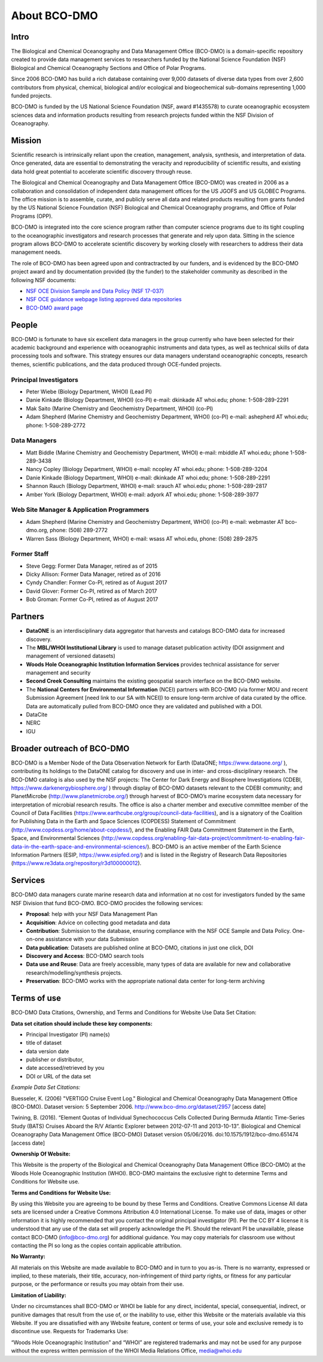 About BCO-DMO
=============
Intro
~~~~~~
The Biological and Chemical Oceanography and Data Management Office (BCO-DMO)
is a domain-specific repository created to provide data management services to
researchers funded by the National Science Foundation (NSF) Biological and
Chemical Oceanography Sections and Office of Polar Programs.

Since 2006 BCO-DMO has build a rich database containing over 9,000 datasets of
diverse data types from over 2,600 contributors from physical, chemical,
biological and/or ecological and biogeochemical sub-domains representing 1,000
funded projects.

BCO-DMO is funded by the US National Science Foundation (NSF, award #1435578)
to curate oceanographic ecosystem sciences data and information products
resulting from research projects funded within the NSF Division of
Oceanography.

Mission
~~~~~~~~
Scientific research is intrinsically reliant upon the creation, management,
analysis, synthesis, and interpretation of data. Once generated, data are
essential to demonstrating the veracity and reproducibility of scientific
results, and existing data hold great potential to accelerate scientific
discovery through reuse.

The Biological and Chemical Oceanography and Data Management Office (BCO-DMO)
was created in 2006 as a collaboration and consolidation of independent data
management offices for the US JGOFS and US GLOBEC Programs.
The office mission is to assemble, curate, and publicly serve all data and
related products resulting from grants funded by the US National Science
Foundation (NSF) Biological and Chemical Oceanography programs, and Office of
Polar Programs (OPP).

BCO-DMO is integrated into the core science program rather than computer
science programs due to its tight coupling to the oceanographic investigators
and research processes that generate and rely upon data. Sitting in the science
program allows BCO-DMO to accelerate scientific discovery by working closely
with researchers to address their data management needs.

The role of BCO-DMO has been agreed upon and contractracted by our funders,
and is evidenced by the BCO-DMO project award and by documentation provided
(by the funder) to the stakeholder community as described in the following NSF
documents:

+ `NSF OCE Division Sample and Data Policy (NSF 17-037)`_
+ `NSF OCE guidance webpage listing approved data repositories`_
+ `BCO-DMO award page`_

.. _NSF OCE Division Sample and Data Policy (NSF 17-037): https://www.nsf.gov/pubs/2017/nsf17037/nsf17037.jsp:
.. _NSF OCE guidance webpage listing approved data repositories: https://www.nsf.gov/geo/oce/oce-data-sample-repository-list.jsp
.. _BCO-DMO award page: https://www.nsf.gov/awardsearch/showAward?AWD_ID=1435578

People
~~~~~~~
BCO-DMO is fortunate to have six excellent data managers in the group currently
who have been selected for their academic background and experience with
oceanographic instruments and data types, as well as technical skills of data
processing tools and software. This strategy ensures our data managers
understand oceanographic concepts, research themes, scientific publications,
and the data produced through OCE-funded projects.

Principal Investigators
++++++++++++++++++++++++

* Peter Wiebe (Biology Department, WHOI) (Lead PI)
* Danie Kinkade (Biology Department, WHOI) (co-PI)
  e-mail: dkinkade AT whoi.edu; phone: 1-508-289-2291
* Mak Saito (Marine Chemistry and Geochemistry Department, WHOI) (co-PI)
* Adam Shepherd (Marine Chemistry and Geochemistry Department, WHOI) (co-PI)
  e-mail: ashepherd AT whoi.edu; phone: 1-508-289-2772

Data Managers
++++++++++++++

* Matt Biddle (Marine Chemistry and Geochemistry Department, WHOI)
  e-mail: mbiddle AT whoi.edu; phone 1-508-289-3438
* Nancy Copley (Biology Department, WHOI)
  e-mail: ncopley AT whoi.edu; phone: 1-508-289-3204
* Danie Kinkade (Biology Department, WHOI)
  e-mail: dkinkade AT whoi.edu; phone: 1-508-289-2291
* Shannon Rauch (Biology Department, WHOI)
  e-mail: srauch AT whoi.edu; phone: 1-508-289-2817
* Amber York (Biology Department, WHOI)
  e-mail: adyork AT whoi.edu; phone: 1-508-289-3977


Web Site Manager & Application Programmers
++++++++++++++++++++++++++++++++++++++++++++

* Adam Shepherd (Marine Chemistry and Geochemistry Department, WHOI) (co-PI)
  e-mail:  webmaster AT bco-dmo.org, phone: (508) 289-2772
* Warren Sass (Biology Department, WHOI)
  e-mail:  wsass AT whoi.edu, phone: (508) 289-2875

Former Staff
+++++++++++++

* Steve Gegg:  Former Data Manager, retired as of 2015
* Dicky Allison: Former Data Manager, retired as of 2016
* Cyndy Chandler: Former Co-PI, retired as of August 2017
* David Glover: Former Co-PI, retired as of March 2017
* Bob Groman: Former Co-PI, retired as of August 2017

Partners
~~~~~~~~

+ **DataONE** is an interdisciplinary data aggregator that harvests and
  catalogs BCO-DMO data for increased discovery.
+ The **MBL/WHOI Institutional Library** is used to manage dataset publication
  activity (DOI assignment and management of versioned datasets)
+ **Woods Hole Oceanographic Institution Information Services** provides
  technical assistance for server management and security
+ **Second Creek Consulting** maintains the existing geospatial
  search interface on the BCO-DMO website.
+ The **National Centers for Environmental Information** (NCEI) partners with
  BCO-DMO (via former MOU and recent Submission Agreement
  [need link to our SA with NCEI]) to ensure long-term archive of data curated
  by the office.  Data are automatically pulled from BCO-DMO once
  they are validated and published with a DOI.


+ DataCite
+ NERC
+ IGU

Broader outreach of BCO-DMO
~~~~~~~~~~~~~~~~~~~~~~~~~~~
BCO-DMO is a Member Node of the Data Observation Network for Earth
(DataONE; https://www.dataone.org/ ), contributing its holdings to the
DataONE catalog for discovery and use in inter- and cross-disciplinary research.
The BCO-DMO catalog is also used by the NSF projects: The Center for Dark
Energy and Biosphere Investigations (CDEBI, https://www.darkenergybiosphere.org/ )
through display of BCO-DMO datasets relevant to the CDEBI community; and
PlanetMicrobe (http://www.planetmicrobe.org/) through harvest of BCO-DMO’s
marine ecosystem data necessary for interpretation of microbial research
results.  The office is also a charter member and executive committee member
of the Council of Data Facilities
(https://www.earthcube.org/group/council-data-facilities), and is a signatory
of the Coalition for Publishing Data in the Earth and Space Sciences (COPDESS)
Statement of Commitment (http://www.copdess.org/home/about-copdess/), and the
Enabling FAIR Data Committment Statement in the Earth, Space, and Environmental
Sciences (http://www.copdess.org/enabling-fair-data-project/commitment-to-enabling-fair-data-in-the-earth-space-and-environmental-sciences/).
BCO-DMO is an active member of the Earth Science Information Partners
(ESIP, https://www.esipfed.org/) and is listed in the Registry of Research
Data Repositories (https://www.re3data.org/repository/r3d100000012).




Services
~~~~~~~~
BCO-DMO data managers curate marine research data and information at no cost
for investigators funded by the same NSF Division that fund BCO-DMO.
BCO-DMO procides the following services:

* **Proposal**: help with your NSF Data Management Plan
* **Acquisition**: Advice on collecting good metadata and data
* **Contribution**: Submission to the database, ensuring compliance with the NSF
  OCE Sample and Data Policy. One-on-one assistance with your data Submission
* **Data publication**: Datasets are published online at BCO-DMO, citations in
  just one click, DOI
* **Discovery and Access**: BCO-DMO search tools
* **Data use and Reuse**: Data are freely accessible, many types of data are
  available
  for new and collaborative research/modelling/synthesis projects.
* **Preservation**: BCO-DMO works with the appropriate national data center for
  long-term archiving

Terms of use
~~~~~~~~~~~~~~

BCO-DMO Data Citations, Ownership, and
Terms and Conditions for Website Use
Data Set Citation:

**Data set citation should include these key components:**

+ Principal Investigator (PI) name(s)
+ title of dataset
+ data version date
+ publisher or distributor,
+ date accessed/retrieved by you
+ DOI or URL of the data set

*Example Data Set Citations:*

Buesseler, K. (2006) "VERTIGO Cruise Event Log." Biological and Chemical
Oceanography Data Management Office (BCO-DMO). Dataset version:
5 September 2006. http://www.bco-dmo.org/dataset/2957 [access date]

Twining, B. (2016). “Element Quotas of Individual Synechococcus Cells
Collected During Bermuda Atlantic Time-Series Study (BATS) Cruises Aboard
the R/V Atlantic Explorer between 2012-07-11 and 2013-10-13”. Biological and
Chemical Oceanography Data Management Office (BCO-DMO) Dataset version
05/06/2016. doi:10.1575/1912/bco-dmo.651474 [access date]


**Ownership Of Website:**

This Website is the property of the Biological and Chemical Oceanography Data
Management Office (BCO-DMO) at the Woods Hole Oceanographic Institution (WHOI).
BCO-DMO maintains the exclusive right to determine Terms and Conditions for
Website use.

**Terms and Conditions for Website Use:**

By using this Website you are agreeing to be bound by these Terms and
Conditions. Creative Commons License All data sets are licensed under a
Creative Commons Attribution 4.0 International License. To make use of data,
images or other information it is highly recommended that you contact the
original principal investigator (PI). Per the CC BY 4 license it is understood
that any use of the data set will properly acknowledge the PI. Should the
relevant PI be unavailable, please contact BCO-DMO (info@bco-dmo.org) for
additional guidance. You may copy materials for classroom use without
contacting the PI so long as the copies contain applicable attribution.

**No Warranty:**

All materials on this Website are made available to BCO-DMO and in turn to
you as-is. There is no warranty, expressed or implied, to these materials,
their title, accuracy, non-infringement of third party rights, or fitness for
any particular purpose, or the performance or results you may obtain from
their use.

**Limitation of Liability:**

Under no circumstances shall BCO-DMO or WHOI be liable for any direct,
incidental, special, consequential, indirect, or punitive damages that
result from the use of, or the inability to use, either this Website or
the materials available via this Website. If you are dissatisfied with any
Website feature, content or terms of use, your sole and exclusive remedy is
to discontinue use.
Requests for Trademarks Use:

“Woods Hole Oceanographic Institution” and “WHOI” are registered trademarks
and may not be used for any purpose without the express written permission
of the WHOI Media Relations Office, media@whoi.edu
